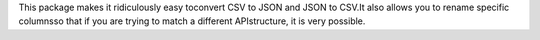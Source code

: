 This package makes it ridiculously easy toconvert CSV to JSON and JSON to CSV.It also allows you to rename specific columnsso that if you are trying to match a different APIstructure, it is very possible.


